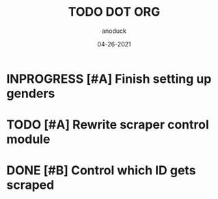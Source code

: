 #+TITLE: TODO DOT ORG
#+DATE: 04-26-2021
#+AUTHOR: anoduck
#+EMAIL: anoduck@github.com
#+CATEGORY: Tasks
#+PROJECT: ORG
#+OPTIONS: H:3 num:nil toc:nil \n:nil ::t |:t ^:t -:t f:Tls *:T
#+STARTUP: align nodlcheck nofold oddeven hidestars
#+DRAWERS: PROPERTIES CLOCK LOGBOOK RESULTS FEEDSTATUS
#+COLUMNS: %38ITEM(Details) %TAGS(Context) %7SCHEDULED(Planned) %7TODO(To Do) %5PRIORITY(PRIORITY) %5DONE(Completeness){X%} %5Effort(Time){:} %6CLOCKSUM(Total){:}
# ===============================================================================

* INPROGRESS [#A] Finish setting up genders
* TODO [#A] Rewrite scraper control module
* DONE [#B] Control which ID gets scraped